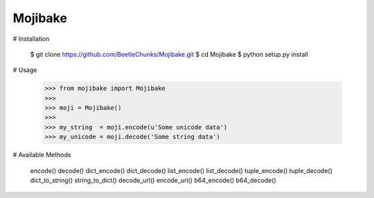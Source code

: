 Mojibake
--------

# Installation

	$ git clone https://github.com/BeetleChunks/Mojibake.git
	$ cd Mojibake
	$ python setup.py install

# Usage

	>>> from mojibake import Mojibake
	>>>
	>>> moji = Mojibake()
	>>>
	>>> my_string  = moji.encode(u'Some unicode data')
	>>> my_unicode = moji.decode('Some string data')

# Available Methods

	encode()
	decode()
	dict_encode()
	dict_decode()
	list_encode()
	list_decode()
	tuple_encode()
	tuple_decode()
	dict_to_string()
	string_to_dict()
	decode_url()
	encode_url()
	b64_encode()
	b64_decode()